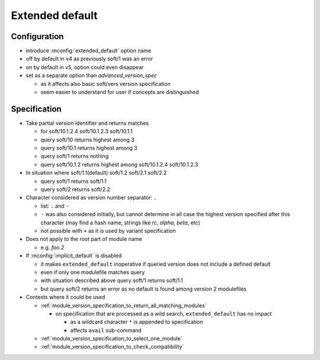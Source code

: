 .. _extended-default:

Extended default
================

Configuration
-------------

- introduce :mconfig:`extended_default` option name
- off by default in v4 as previously soft/1 was an error
- on by default in v5, option could even disappear
- set as a separate option than *advanced_version_spec*

  - as it affects also basic soft/vers version specification
  - seem easier to understand for user if concepts are distinguished

Specification
-------------

- Take partial version identifier and returns matches

  - for soft/10.1.2.4 soft/10.1.2.3 soft/10.1.1
  - query soft/10 returns highest among 3
  - query soft/10.1 returns highest among 3
  - query soft/1 returns nothing
  - query soft/10.1.2 returns highest among soft/10.1.2.4 soft/10.1.2.3

- In situation where soft/1.1(default) soft/1.2 soft/2.1 soft/2.2

  - query soft/1 returns soft/1.1
  - query soft/2 returns soft/2.2

- Character considered as version number separator: ``.``

  - list: ``.`` and ``-``
  - ``-`` was also considered initially, but cannot determine in all case the highest version specified after this character (may find a hash name, strings like *rc*, *alpha*, *beta*, etc)
  - not possible with ``+`` as it is used by variant specification

- Does not apply to the root part of module name

  - e.g. *foo.2*

- If :mconfig:`implicit_default` is disabled

  - it makes ``extended_default`` inoperative if queried version does not include a defined default
  - even if only one modulefile matches query
  - with situation described above query soft/1 returns soft/1.1
  - but query soft/2 returns an error as no default is found among version 2 modulefiles

- Contexts where it could be used

  - :ref:`module_version_specification_to_return_all_matching_modules`

    - on specification that are processed as a wild search, ``extended_default`` has no impact

      - as a wildcard character ``*`` is appended to specification
      - affects ``avail`` sub-command

  - :ref:`module_version_specification_to_select_one_module`
  - :ref:`module_version_specification_to_check_compatibility`

.. vim:set tabstop=2 shiftwidth=2 expandtab autoindent:
